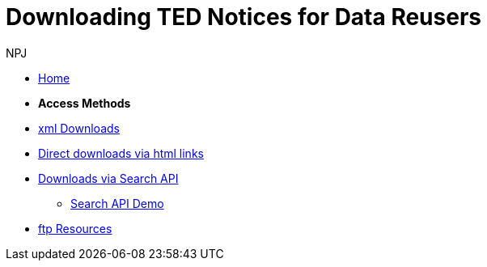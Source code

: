 :doctitle: Downloading TED Notices for Data Reusers
:doccode: bdl-main-prod-004
:author: NPJ
:authoremail: nicole-anne.paterson-jones@ext.ec.europa.eu
:docdate: November 2023

* xref:noticedownloads::index.adoc[Home]
//* xref:audience.adoc[Target Audience]

* [.separated]#**Access Methods**#
* xref:noticedownloads::download-xml.adoc[xml Downloads]
* xref:noticedownloads::download-direct.adoc[Direct downloads via html links]
* xref:noticedownloads::search-api.adoc[Downloads via Search API]
** xref:noticedownloads::search-api-demo.adoc[Search API Demo]
* xref:ftp.adoc[ftp Resources]